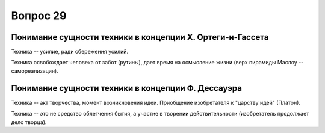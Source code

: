 =========
Вопрос 29
=========

Понимание сущности техники в концепции Х. Ортеги-и-Гассета
==========================================================

Техника -- усилие, ради сбережения усилий.

Техника освобождает человека от забот (рутины), дает время на осмысление
жизни (верх пирамиды Маслоу -- самореализация).

Понимание сущности техники в концепции Ф. Дессауэра
===================================================

Техника -- акт творчества, момент возникновения идеи. Приобщение изобретателя
к "царству идей" (Платон).

Техника -- это не средство облегчения бытия, а участие в творении
действительности (изобретатель продолжает дело творца).
